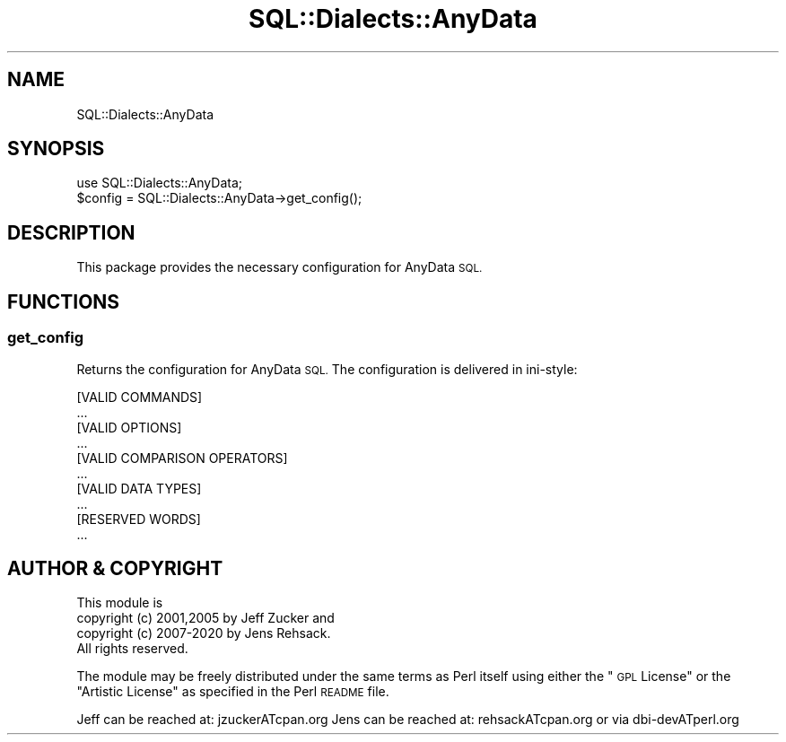 .\" Automatically generated by Pod::Man 4.14 (Pod::Simple 3.43)
.\"
.\" Standard preamble:
.\" ========================================================================
.de Sp \" Vertical space (when we can't use .PP)
.if t .sp .5v
.if n .sp
..
.de Vb \" Begin verbatim text
.ft CW
.nf
.ne \\$1
..
.de Ve \" End verbatim text
.ft R
.fi
..
.\" Set up some character translations and predefined strings.  \*(-- will
.\" give an unbreakable dash, \*(PI will give pi, \*(L" will give a left
.\" double quote, and \*(R" will give a right double quote.  \*(C+ will
.\" give a nicer C++.  Capital omega is used to do unbreakable dashes and
.\" therefore won't be available.  \*(C` and \*(C' expand to `' in nroff,
.\" nothing in troff, for use with C<>.
.tr \(*W-
.ds C+ C\v'-.1v'\h'-1p'\s-2+\h'-1p'+\s0\v'.1v'\h'-1p'
.ie n \{\
.    ds -- \(*W-
.    ds PI pi
.    if (\n(.H=4u)&(1m=24u) .ds -- \(*W\h'-12u'\(*W\h'-12u'-\" diablo 10 pitch
.    if (\n(.H=4u)&(1m=20u) .ds -- \(*W\h'-12u'\(*W\h'-8u'-\"  diablo 12 pitch
.    ds L" ""
.    ds R" ""
.    ds C` ""
.    ds C' ""
'br\}
.el\{\
.    ds -- \|\(em\|
.    ds PI \(*p
.    ds L" ``
.    ds R" ''
.    ds C`
.    ds C'
'br\}
.\"
.\" Escape single quotes in literal strings from groff's Unicode transform.
.ie \n(.g .ds Aq \(aq
.el       .ds Aq '
.\"
.\" If the F register is >0, we'll generate index entries on stderr for
.\" titles (.TH), headers (.SH), subsections (.SS), items (.Ip), and index
.\" entries marked with X<> in POD.  Of course, you'll have to process the
.\" output yourself in some meaningful fashion.
.\"
.\" Avoid warning from groff about undefined register 'F'.
.de IX
..
.nr rF 0
.if \n(.g .if rF .nr rF 1
.if (\n(rF:(\n(.g==0)) \{\
.    if \nF \{\
.        de IX
.        tm Index:\\$1\t\\n%\t"\\$2"
..
.        if !\nF==2 \{\
.            nr % 0
.            nr F 2
.        \}
.    \}
.\}
.rr rF
.\" ========================================================================
.\"
.IX Title "SQL::Dialects::AnyData 3"
.TH SQL::Dialects::AnyData 3 "2020-10-21" "perl v5.36.0" "User Contributed Perl Documentation"
.\" For nroff, turn off justification.  Always turn off hyphenation; it makes
.\" way too many mistakes in technical documents.
.if n .ad l
.nh
.SH "NAME"
SQL::Dialects::AnyData
.SH "SYNOPSIS"
.IX Header "SYNOPSIS"
.Vb 2
\&  use SQL::Dialects::AnyData;
\&  $config = SQL::Dialects::AnyData\->get_config();
.Ve
.SH "DESCRIPTION"
.IX Header "DESCRIPTION"
This package provides the necessary configuration for AnyData \s-1SQL.\s0
.SH "FUNCTIONS"
.IX Header "FUNCTIONS"
.SS "get_config"
.IX Subsection "get_config"
Returns the configuration for AnyData \s-1SQL.\s0 The configuration is delivered in
ini-style:
.PP
.Vb 2
\&  [VALID COMMANDS]
\&  ...
\&
\&  [VALID OPTIONS]
\&  ...
\&
\&  [VALID COMPARISON OPERATORS]
\&  ...
\&
\&  [VALID DATA TYPES]
\&  ...
\&
\&  [RESERVED WORDS]
\&  ...
.Ve
.SH "AUTHOR & COPYRIGHT"
.IX Header "AUTHOR & COPYRIGHT"
.Vb 1
\& This module is
\&
\& copyright (c) 2001,2005 by Jeff Zucker and
\& copyright (c) 2007\-2020 by Jens Rehsack.
\&
\& All rights reserved.
.Ve
.PP
The module may be freely distributed under the same terms as
Perl itself using either the \*(L"\s-1GPL\s0 License\*(R" or the \*(L"Artistic
License\*(R" as specified in the Perl \s-1README\s0 file.
.PP
Jeff can be reached at: jzuckerATcpan.org
Jens can be reached at: rehsackATcpan.org or via dbi\-devATperl.org
